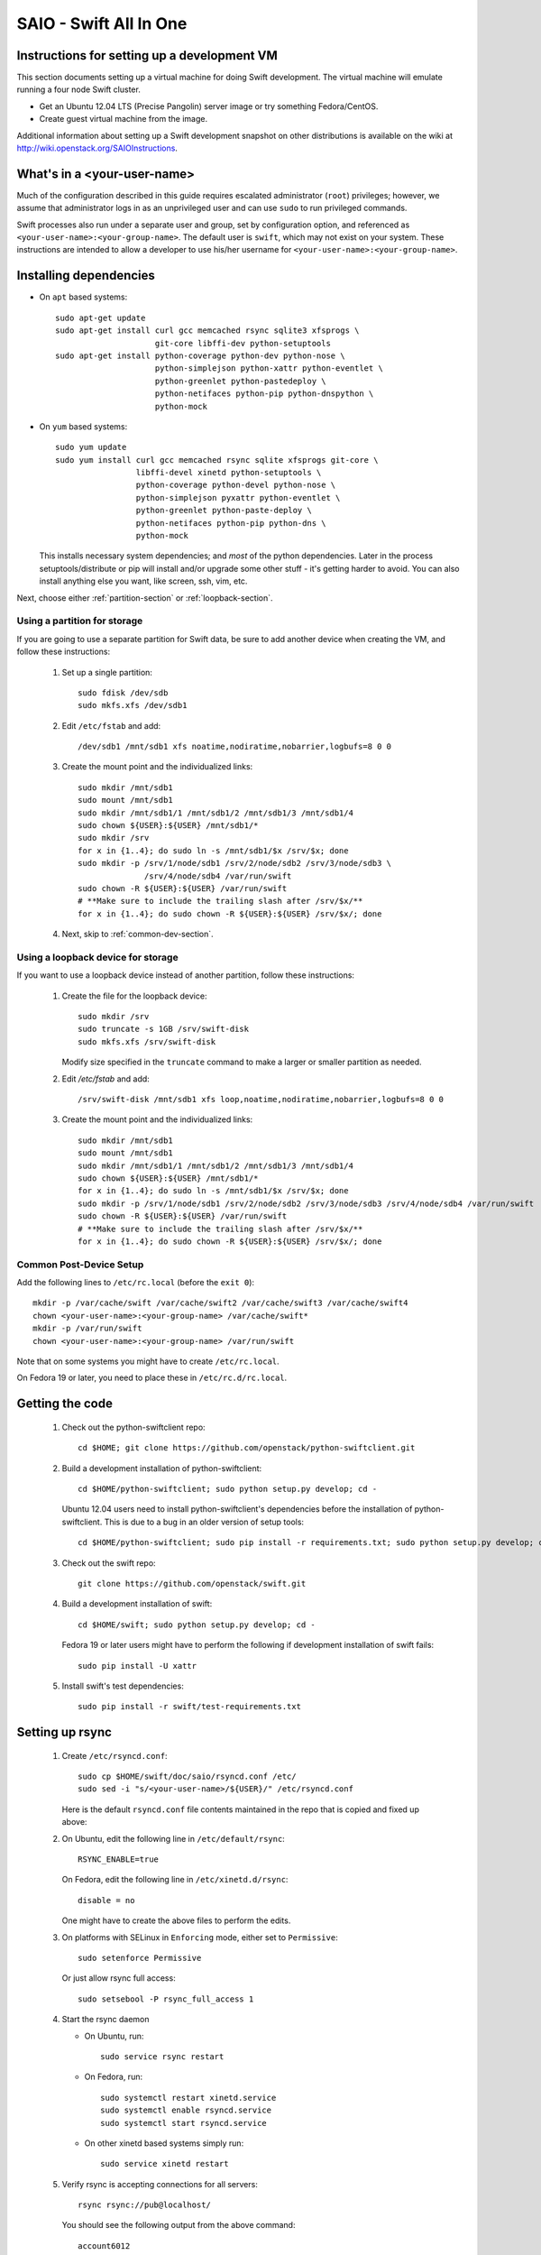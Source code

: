 =======================
SAIO - Swift All In One
=======================

---------------------------------------------
Instructions for setting up a development VM
---------------------------------------------

This section documents setting up a virtual machine for doing Swift
development.  The virtual machine will emulate running a four node Swift
cluster.

* Get an Ubuntu 12.04 LTS (Precise Pangolin) server image or try something
  Fedora/CentOS.

* Create guest virtual machine from the image.

Additional information about setting up a Swift development snapshot on other
distributions is available on the wiki at
http://wiki.openstack.org/SAIOInstructions.

----------------------------
What's in a <your-user-name>
----------------------------

Much of the configuration described in this guide requires escalated
administrator (``root``) privileges; however, we assume that administrator logs
in as an unprivileged user and can use ``sudo`` to run privileged commands.

Swift processes also run under a separate user and group, set by configuration
option, and referenced as ``<your-user-name>:<your-group-name>``.  The default user
is ``swift``, which may not exist on your system.  These instructions are
intended to allow a developer to use his/her username for
``<your-user-name>:<your-group-name>``.

-----------------------
Installing dependencies
-----------------------

* On ``apt`` based systems::

        sudo apt-get update
        sudo apt-get install curl gcc memcached rsync sqlite3 xfsprogs \
                             git-core libffi-dev python-setuptools
        sudo apt-get install python-coverage python-dev python-nose \
                             python-simplejson python-xattr python-eventlet \
                             python-greenlet python-pastedeploy \
                             python-netifaces python-pip python-dnspython \
                             python-mock

* On ``yum`` based systems::

        sudo yum update
        sudo yum install curl gcc memcached rsync sqlite xfsprogs git-core \
                         libffi-devel xinetd python-setuptools \
                         python-coverage python-devel python-nose \
                         python-simplejson pyxattr python-eventlet \
                         python-greenlet python-paste-deploy \
                         python-netifaces python-pip python-dns \
                         python-mock

  This installs necessary system dependencies; and *most* of the python
  dependencies.  Later in the process setuptools/distribute or pip will
  install and/or upgrade some other stuff - it's getting harder to avoid.
  You can also install anything else you want, like screen, ssh, vim, etc.

Next, choose either :ref:`partition-section` or :ref:`loopback-section`.

.. _partition-section:

Using a partition for storage
=============================

If you are going to use a separate partition for Swift data, be sure to add
another device when creating the VM, and follow these instructions:

  #. Set up a single partition::

        sudo fdisk /dev/sdb
        sudo mkfs.xfs /dev/sdb1

  #. Edit ``/etc/fstab`` and add::

        /dev/sdb1 /mnt/sdb1 xfs noatime,nodiratime,nobarrier,logbufs=8 0 0

  #. Create the mount point and the individualized links::

        sudo mkdir /mnt/sdb1
        sudo mount /mnt/sdb1
        sudo mkdir /mnt/sdb1/1 /mnt/sdb1/2 /mnt/sdb1/3 /mnt/sdb1/4
        sudo chown ${USER}:${USER} /mnt/sdb1/*
        sudo mkdir /srv
        for x in {1..4}; do sudo ln -s /mnt/sdb1/$x /srv/$x; done
        sudo mkdir -p /srv/1/node/sdb1 /srv/2/node/sdb2 /srv/3/node/sdb3 \
                      /srv/4/node/sdb4 /var/run/swift
        sudo chown -R ${USER}:${USER} /var/run/swift
        # **Make sure to include the trailing slash after /srv/$x/**
        for x in {1..4}; do sudo chown -R ${USER}:${USER} /srv/$x/; done

  #. Next, skip to :ref:`common-dev-section`.


.. _loopback-section:

Using a loopback device for storage
===================================

If you want to use a loopback device instead of another partition, follow
these instructions:

  #. Create the file for the loopback device::

        sudo mkdir /srv
        sudo truncate -s 1GB /srv/swift-disk
        sudo mkfs.xfs /srv/swift-disk

     Modify size specified in the ``truncate`` command to make a larger or
     smaller partition as needed.

  #. Edit `/etc/fstab` and add::

        /srv/swift-disk /mnt/sdb1 xfs loop,noatime,nodiratime,nobarrier,logbufs=8 0 0

  #. Create the mount point and the individualized links::

        sudo mkdir /mnt/sdb1
        sudo mount /mnt/sdb1
        sudo mkdir /mnt/sdb1/1 /mnt/sdb1/2 /mnt/sdb1/3 /mnt/sdb1/4
        sudo chown ${USER}:${USER} /mnt/sdb1/*
        for x in {1..4}; do sudo ln -s /mnt/sdb1/$x /srv/$x; done
        sudo mkdir -p /srv/1/node/sdb1 /srv/2/node/sdb2 /srv/3/node/sdb3 /srv/4/node/sdb4 /var/run/swift
        sudo chown -R ${USER}:${USER} /var/run/swift
        # **Make sure to include the trailing slash after /srv/$x/**
        for x in {1..4}; do sudo chown -R ${USER}:${USER} /srv/$x/; done


.. _common-dev-section:

Common Post-Device Setup
========================

Add the following lines to ``/etc/rc.local`` (before the ``exit 0``)::

        mkdir -p /var/cache/swift /var/cache/swift2 /var/cache/swift3 /var/cache/swift4
        chown <your-user-name>:<your-group-name> /var/cache/swift*
        mkdir -p /var/run/swift
        chown <your-user-name>:<your-group-name> /var/run/swift

Note that on some systems you might have to create ``/etc/rc.local``.

On Fedora 19 or later, you need to place these in ``/etc/rc.d/rc.local``.

----------------
Getting the code
----------------

  #. Check out the python-swiftclient repo::

        cd $HOME; git clone https://github.com/openstack/python-swiftclient.git

  #. Build a development installation of python-swiftclient::

        cd $HOME/python-swiftclient; sudo python setup.py develop; cd -

     Ubuntu 12.04 users need to install python-swiftclient's dependencies before the installation of
     python-swiftclient. This is due to a bug in an older version of setup tools::

        cd $HOME/python-swiftclient; sudo pip install -r requirements.txt; sudo python setup.py develop; cd -

  #. Check out the swift repo::

        git clone https://github.com/openstack/swift.git

  #. Build a development installation of swift::

        cd $HOME/swift; sudo python setup.py develop; cd -

     Fedora 19 or later users might have to perform the following if development
     installation of swift fails::

        sudo pip install -U xattr

  #. Install swift's test dependencies::

        sudo pip install -r swift/test-requirements.txt

----------------
Setting up rsync
----------------

  #. Create ``/etc/rsyncd.conf``::

        sudo cp $HOME/swift/doc/saio/rsyncd.conf /etc/
        sudo sed -i "s/<your-user-name>/${USER}/" /etc/rsyncd.conf

     Here is the default ``rsyncd.conf`` file contents maintained in the repo
     that is copied and fixed up above:

     .. literalinclude:: /../saio/rsyncd.conf

  #. On Ubuntu, edit the following line in ``/etc/default/rsync``::

        RSYNC_ENABLE=true

     On Fedora, edit the following line in ``/etc/xinetd.d/rsync``::

        disable = no

     One might have to create the above files to perform the edits.

  #. On platforms with SELinux in ``Enforcing`` mode, either set to ``Permissive``::

        sudo setenforce Permissive

     Or just allow rsync full access::

        sudo setsebool -P rsync_full_access 1

  #. Start the rsync daemon

     * On Ubuntu, run::

        sudo service rsync restart

     * On Fedora, run::

        sudo systemctl restart xinetd.service
        sudo systemctl enable rsyncd.service
        sudo systemctl start rsyncd.service

     * On other xinetd based systems simply run::

        sudo service xinetd restart

  #. Verify rsync is accepting connections for all servers::

        rsync rsync://pub@localhost/

     You should see the following output from the above command::

        account6012
        account6022
        account6032
        account6042
        container6011
        container6021
        container6031
        container6041
        object6010
        object6020
        object6030
        object6040

------------------
Starting memcached
------------------

On non-Ubuntu distros you need to ensure memcached is running::

        sudo service memcached start
        sudo chkconfig memcached on

or::

        sudo systemctl enable memcached.service
        sudo systemctl start memcached.service

The tempauth middleware stores tokens in memcached. If memcached is not
running, tokens cannot be validated, and accessing Swift becomes impossible.

---------------------------------------------------
Optional: Setting up rsyslog for individual logging
---------------------------------------------------

  #. Install the swift rsyslogd configuration::

        sudo cp $HOME/swift/doc/saio/rsyslog.d/10-swift.conf /etc/rsyslog.d/

     Be sure to review that conf file to determine if you want all the logs
     in one file vs. all the logs separated out, and if you want hourly logs
     for stats processing. For convenience, we provide its default contents
     below:

     .. literalinclude:: /../saio/rsyslog.d/10-swift.conf

  #. Edit ``/etc/rsyslog.conf`` and make the following change (usually in the
     "GLOBAL DIRECTIVES" section)::

        $PrivDropToGroup adm

  #. If using hourly logs (see above) perform::

        sudo mkdir -p /var/log/swift/hourly

     Otherwise perform::

        sudo mkdir -p /var/log/swift

  #. Setup the logging directory and start syslog:

     * On Ubuntu::

        sudo chown -R syslog.adm /var/log/swift
        sudo chmod -R g+w /var/log/swift
        sudo service rsyslog restart

     * On Fedora::

        sudo chown -R root:adm /var/log/swift
        sudo chmod -R g+w /var/log/swift
        sudo systemctl restart rsyslog.service

---------------------
Configuring each node
---------------------

After performing the following steps, be sure to verify that Swift has access
to resulting configuration files (sample configuration files are provided with
all defaults in line-by-line comments).

  #. Optionally remove an existing swift directory::

        sudo rm -rf /etc/swift

  #. Populate the ``/etc/swift`` directory itself::

        cd $HOME/swift/doc; sudo cp -r saio/swift /etc/swift; cd -
        sudo chown -R ${USER}:${USER} /etc/swift

  #. Update ``<your-user-name>`` references in the Swift config files::

        find /etc/swift/ -name \*.conf | xargs sudo sed -i "s/<your-user-name>/${USER}/"

The contents of the configuration files provided by executing the above
commands are as follows:

  #. ``/etc/swift/swift.conf``

     .. literalinclude:: /../saio/swift/swift.conf

  #. ``/etc/swift/proxy-server.conf``

     .. literalinclude:: /../saio/swift/proxy-server.conf

  #. ``/etc/swift/object-expirer.conf``

     .. literalinclude:: /../saio/swift/object-expirer.conf

  #. ``/etc/swift/container-reconciler.conf``

     .. literalinclude:: /../saio/swift/container-reconciler.conf

  #. ``/etc/swift/account-server/1.conf``

     .. literalinclude:: /../saio/swift/account-server/1.conf

  #. ``/etc/swift/container-server/1.conf``

     .. literalinclude:: /../saio/swift/container-server/1.conf

  #. ``/etc/swift/object-server/1.conf``

     .. literalinclude:: /../saio/swift/object-server/1.conf

  #. ``/etc/swift/account-server/2.conf``

     .. literalinclude:: /../saio/swift/account-server/2.conf

  #. ``/etc/swift/container-server/2.conf``

     .. literalinclude:: /../saio/swift/container-server/2.conf

  #. ``/etc/swift/object-server/2.conf``

     .. literalinclude:: /../saio/swift/object-server/2.conf

  #. ``/etc/swift/account-server/3.conf``

     .. literalinclude:: /../saio/swift/account-server/3.conf

  #. ``/etc/swift/container-server/3.conf``

     .. literalinclude:: /../saio/swift/container-server/3.conf

  #. ``/etc/swift/object-server/3.conf``

     .. literalinclude:: /../saio/swift/object-server/3.conf

  #. ``/etc/swift/account-server/4.conf``

     .. literalinclude:: /../saio/swift/account-server/4.conf

  #. ``/etc/swift/container-server/4.conf``

     .. literalinclude:: /../saio/swift/container-server/4.conf

  #. ``/etc/swift/object-server/4.conf``

     .. literalinclude:: /../saio/swift/object-server/4.conf

.. _setup_scripts:

------------------------------------
Setting up scripts for running Swift
------------------------------------

  #. Copy the SAIO scripts resetting the environment::

        cd $HOME/swift/doc; cp -r saio/bin $HOME/bin; cd -
        chmod +x $HOME/bin/*

  #. Edit the ``$HOME/bin/resetswift`` script

     If you are using a loopback device substitute ``/dev/sdb1`` with
     ``/srv/swift-disk`` in the ``mkfs`` step::

        sed -i "s/dev\/sdb1/srv\/swift-disk/" $HOME/bin/resetswift

     If you did not set up rsyslog for individual logging, remove the ``find
     /var/log/swift...`` line::

        sed -i "/find \/var\/log\/swift/d" $HOME/bin/resetswift

     On Fedora, replace ``service <name> restart`` with ``systemctl restart
     <name>.service``::

        sed -i "s/service \(.*\) restart/systemctl restart \1.service/" $HOME/bin/resetswift

     The template ``resetswift`` script looks like the following:

        .. literalinclude:: /../saio/bin/resetswift

  #. Install the sample configuration file for running tests::

        cp $HOME/swift/test/sample.conf /etc/swift/test.conf

     The template ``test.conf`` looks like the following:

        .. literalinclude:: /../../test/sample.conf

  #. Add an environment variable for running tests below::

        echo "export SWIFT_TEST_CONFIG_FILE=/etc/swift/test.conf" >> $HOME/.bashrc

  #. Be sure that your ``PATH`` includes the ``bin`` directory::

        echo "export PATH=${PATH}:$HOME/bin" >> $HOME/.bashrc

  #. Source the above environment variables into your current environment::

        . $HOME/.bashrc

  #. Construct the initial rings using the provided script::

        remakerings

     The ``remakerings`` script looks like the following:

        .. literalinclude:: /../saio/bin/remakerings

     You can expect the output from this command to produce the following (note
     that 2 object rings are created in order to test storage policies in the
     SAIO environment however they map to the same nodes)::

        Device d0r1z1-127.0.0.1:6010R127.0.0.1:6010/sdb1_"" with 1.0 weight got id 0
        Device d1r1z2-127.0.0.1:6020R127.0.0.1:6020/sdb2_"" with 1.0 weight got id 1
        Device d2r1z3-127.0.0.1:6030R127.0.0.1:6030/sdb3_"" with 1.0 weight got id 2
        Device d3r1z4-127.0.0.1:6040R127.0.0.1:6040/sdb4_"" with 1.0 weight got id 3
        Reassigned 1024 (100.00%) partitions. Balance is now 0.00.
        Device d0r1z1-127.0.0.1:6010R127.0.0.1:6010/sdb1_"" with 1.0 weight got id 0
        Device d1r1z2-127.0.0.1:6020R127.0.0.1:6020/sdb2_"" with 1.0 weight got id 1
        Device d2r1z3-127.0.0.1:6030R127.0.0.1:6030/sdb3_"" with 1.0 weight got id 2
        Device d3r1z4-127.0.0.1:6040R127.0.0.1:6040/sdb4_"" with 1.0 weight got id 3
        Reassigned 1024 (100.00%) partitions. Balance is now 0.00.
        Device d0r1z1-127.0.0.1:6011R127.0.0.1:6011/sdb1_"" with 1.0 weight got id 0
        Device d1r1z2-127.0.0.1:6021R127.0.0.1:6021/sdb2_"" with 1.0 weight got id 1
        Device d2r1z3-127.0.0.1:6031R127.0.0.1:6031/sdb3_"" with 1.0 weight got id 2
        Device d3r1z4-127.0.0.1:6041R127.0.0.1:6041/sdb4_"" with 1.0 weight got id 3
        Reassigned 1024 (100.00%) partitions. Balance is now 0.00.
        Device d0r1z1-127.0.0.1:6012R127.0.0.1:6012/sdb1_"" with 1.0 weight got id 0
        Device d1r1z2-127.0.0.1:6022R127.0.0.1:6022/sdb2_"" with 1.0 weight got id 1
        Device d2r1z3-127.0.0.1:6032R127.0.0.1:6032/sdb3_"" with 1.0 weight got id 2
        Device d3r1z4-127.0.0.1:6042R127.0.0.1:6042/sdb4_"" with 1.0 weight got id 3
        Reassigned 1024 (100.00%) partitions. Balance is now 0.00.

  #. Read more about Storage Policies and your SAIO :doc:`policies_saio`

  #. Verify the unit tests run::

        $HOME/swift/.unittests

     Note that the unit tests do not require any swift daemons running.

  #. Start the "main" Swift daemon processes (proxy, account, container, and
     object)::

        startmain

     (The "``Unable to increase file descriptor limit.  Running as non-root?``"
     warnings are expected and ok.)

     The ``startmain`` script looks like the following:

        .. literalinclude:: /../saio/bin/startmain

  #. Get an ``X-Storage-Url`` and ``X-Auth-Token``::

        curl -v -H 'X-Storage-User: test:tester' -H 'X-Storage-Pass: testing' http://127.0.0.1:8080/auth/v1.0

  #. Check that you can ``GET`` account::

        curl -v -H 'X-Auth-Token: <token-from-x-auth-token-above>' <url-from-x-storage-url-above>

  #. Check that ``swift`` command provided by the python-swiftclient package works::

        swift -A http://127.0.0.1:8080/auth/v1.0 -U test:tester -K testing stat

  #. Verify the functional tests run::

        $HOME/swift/.functests

     (Note: functional tests will first delete everything in the configured
     accounts.)

  #. Verify the probe tests run::

        $HOME/swift/.probetests

     (Note: probe tests will reset your environment as they call ``resetswift``
     for each test.)

----------------
Debugging Issues
----------------

If all doesn't go as planned, and tests fail, or you can't auth, or something
doesn't work, here are some good starting places to look for issues:

#. Everything is logged using system facilities -- usually in ``/var/log/syslog``,
   but possibly in ``/var/log/messages`` on e.g. Fedora -- so that is a good first
   place to look for errors (most likely python tracebacks).
#. Make sure all of the server processes are running.  For the base
   functionality, the Proxy, Account, Container, and Object servers
   should be running.
#. If one of the servers are not running, and no errors are logged to syslog,
   it may be useful to try to start the server manually, for example:
   ``swift-object-server /etc/swift/object-server/1.conf`` will start the
   object server.  If there are problems not showing up in syslog,
   then you will likely see the traceback on startup.
#. If you need to, you can turn off syslog for unit tests. This can be
   useful for environments where ``/dev/log`` is unavailable, or which
   cannot rate limit (unit tests generate a lot of logs very quickly).
   Open the file ``SWIFT_TEST_CONFIG_FILE`` points to, and change the
   value of ``fake_syslog`` to ``True``.
